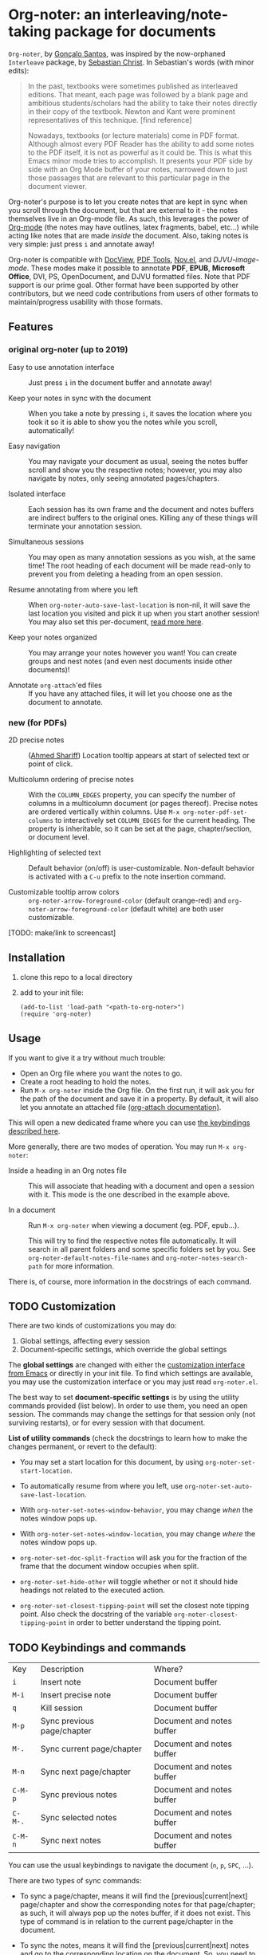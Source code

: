 * Org-noter: an interleaving/note-taking package for documents

  ~Org-noter~, by [[https://github.com/weirdNox][Gonçalo Santos]], was inspired by the now-orphaned ~Interleave~
  package, by [[https://github.com/rudolfochrist][Sebastian Christ]].  In Sebastian's words (with minor edits):

  #+begin_quote
  In the past, textbooks were sometimes published as interleaved editions. That
  meant, each page was followed by a blank page and ambitious students/scholars
  had the ability to take their notes directly in their copy of the
  textbook. Newton and Kant were prominent representatives of this
  technique. [find reference]

  Nowadays, textbooks (or lecture materials) come in PDF format. Although almost
  every PDF Reader has the ability to add some notes to the PDF itself, it is
  not as powerful as it could be. This is what this Emacs minor mode tries to
  accomplish. It presents your PDF side by side with an Org Mode buffer of your
  notes, narrowed down to just those passages that are relevant to this
  particular page in the document viewer.
  #+end_quote

  Org-noter's purpose is to let you create notes that are kept in sync when you
  scroll through the document, but that are external to it - the notes
  themselves live in an Org-mode file.  As such, this leverages the power of
  [[http://orgmode.org/][Org-mode]] (the notes may have outlines, latex fragments, babel, etc...) while
  acting like notes that are made /inside/ the document.  Also, taking notes is
  very simple: just press =i= and annotate away!

  Org-noter is compatible with [[https://www.gnu.org/software/emacs/manual/html_node/emacs/Document-View.html][DocView]], [[https://github.com/politza/pdf-tools][PDF Tools]], [[https://github.com/wasamasa/nov.el][Nov.el]], and
  [[DJVU-read][DJVU-image-mode]]. These modes make it possible to annotate *PDF*, *EPUB*,
  *Microsoft Office*, DVI, PS, OpenDocument, and DJVU formatted files.  Note
  that PDF support is our prime goal.  Other format have been supported by other
  contributors, but we need code contributions from users of other formats to
  maintain/progress usability with those formats.

  
** Features
*** original org-noter (up to 2019)
- Easy to use annotation interface :: Just press =i= in the
     document buffer and annotate away!

- Keep your notes in sync with the document :: When you take a note by pressing
     =i=, it saves the location where you took it so it is able to show you
     the notes while you scroll, automatically!

- Easy navigation :: You may navigate your document as usual, seeing the notes buffer scroll and show you
     the respective notes; however, you may also navigate by notes, only seeing annotated pages/chapters.

- Isolated interface :: Each session has its own frame and the document and notes buffers are indirect
     buffers to the original ones. Killing any of these things will terminate your annotation session.

- Simultaneous sessions :: You may open as many annotation sessions as you wish, at the same time! The
     root heading of each document will be made read-only to prevent you from deleting a heading from an
     open session.

- Resume annotating from where you left :: When ~org-noter-auto-save-last-location~ is non-nil, it will
     save the last location you visited and pick it up when you start another session! You may also set
     this per-document, [[#custom][read more here]].

- Keep your notes organized :: You may arrange your notes however you want! You can create groups and
     nest notes (and even nest documents inside other documents)!

- Annotate ~org-attach~'ed files :: If you have any attached files, it will let you choose one as
     the document to annotate.

*** new (for PDFs)
    - 2D precise notes :: ([[https://github.com/ahmed-shariff/org-noter][Ahmed Shariff]]) Location tooltip appears at start of
      selected text or point of click.

    - Multicolumn ordering of precise notes :: With the ~COLUMN_EDGES~ property,
      you can specify the number of columns in a multicolumn document (or pages
      thereof).  Precise notes are ordered vertically within columns.  Use
      ~M-x org-noter-pdf-set-columns~ to interactively set ~COLUMN_EDGES~ for
      the current heading.  The property is inheritable, so it can be set at the
      page, chapter/section, or document level.

    - Highlighting of selected text :: Default behavior (on/off) is
      user-customizable.  Non-default behavior is activated with a =C-u= prefix
      to the note insertion command.

    - Customizable tooltip arrow colors :: ~org-noter-arrow-foreground-color~ (default
      orange-red) and ~org-noter-arrow-foreground-color~ (default white) are
      both user customizable.

[TODO: make/link to screencast]

** Installation

   1. clone this repo to a local directory
   2. add to your init file:
      #+begin_src elisp
        (add-to-list 'load-path "<path-to-org-noter>")
        (require 'org-noter)
      #+end_src
   
** Usage

If you want to give it a try without much trouble:
- Open an Org file where you want the notes to go.
- Create a root heading to hold the notes.
- Run =M-x org-noter= inside the Org file.
  On the first run, it will ask you for the path of the document and save it in a
  property. By default, it will also let you annotate an attached file [[https://orgmode.org/manual/Attachments.html][(org-attach documentation)]].

This will open a new dedicated frame where you can use [[#keys][the keybindings described here]].

More generally, there are two modes of operation. You may run
=M-x org-noter=:
- Inside a heading in an Org notes file :: This will associate that heading with a
     document and open a session with it. This mode is the one described in the example
     above.

- In a document :: Run =M-x org-noter= when viewing a
                   document (eg. PDF, epub...).

                   This will try to find the respective notes file automatically. It will
                   search in all parent folders and some specific folders set by you. See
                   ~org-noter-default-notes-file-names~ and ~org-noter-notes-search-path~
                   for more information.

There is, of course, more information in the docstrings of each command.

** TODO Customization
   :PROPERTIES:
   :CUSTOM_ID: custom
   :END:

There are two kinds of customizations you may do:
1. Global settings, affecting every session
2. Document-specific settings, which override the global settings

The *global settings* are changed with either the [[https://www.gnu.org/software/emacs/manual/html_node/emacs/Easy-Customization.html#Easy-Customization][customization interface from Emacs]] or directly in your
init file. To find which settings are available, you may use the customization interface or you may just
read =org-noter.el=.

The best way to set *document-specific settings* is by using the utility commands provided (list below).
In order to use them, you need an open session. The commands may change the settings for that session
only (not surviving restarts), or for every session with that document.

*List of utility commands* (check the docstrings to learn how to make the changes
permanent, or revert to the default):
- You may set a start location for this document, by using ~org-noter-set-start-location~.

- To automatically resume from where you left, use ~org-noter-set-auto-save-last-location~.

- With ~org-noter-set-notes-window-behavior~, you may change /when/ the notes window pops
  up.

- With ~org-noter-set-notes-window-location~, you may change /where/ the notes window pops
  up.

- ~org-noter-set-doc-split-fraction~ will ask you for the fraction of the frame that the document window
  occupies when split.

- ~org-noter-set-hide-other~ will toggle whether or not it should hide headings not
  related to the executed action.

- ~org-noter-set-closest-tipping-point~ will set the closest note tipping point. Also
  check the docstring of the variable ~org-noter-closest-tipping-point~ in order to better
  understand the tipping point.

** TODO Keybindings and commands
   :PROPERTIES:
:CUSTOM_ID: keys
:END:
| Key     | Description                | Where?                    |
| =i=     | Insert note                | Document buffer           |
| =M-i=   | Insert precise note        | Document buffer           |
| =q=     | Kill session               | Document buffer           |
| =M-p=   | Sync previous page/chapter | Document and notes buffer |
| =M-.=   | Sync current page/chapter  | Document and notes buffer |
| =M-n=   | Sync next page/chapter     | Document and notes buffer |
| =C-M-p= | Sync previous notes        | Document and notes buffer |
| =C-M-.= | Sync selected notes        | Document and notes buffer |
| =C-M-n= | Sync next notes            | Document and notes buffer |

You can use the usual keybindings to navigate the document
(=n=, =p=, =SPC=, ...).

There are two types of sync commands:
- To sync a page/chapter, means it will find the [previous|current|next] page/chapter and
  show the corresponding notes for that page/chapter; as such, it will always pop up the
  notes buffer, if it does not exist. This type of command is in relation to the current
  page/chapter in the document.

- To sync the notes, means it will find the [previous|current|next] notes and go to the
  corresponding location on the document. So, you need to have the notes window open,
  because this type of commands is in relation to the selected notes (ie, where the cursor
  is).

When using PDF Tools, the command ~org-noter-create-skeleton~ imports the PDF outline or
annotations (or both!) as notes, and it may be used, for example, as a starting point.

You may also want to check the docstrings of the functions associated with the
keybindings, because there is some extra functionality in some.

* Acknowledgments
  - [[https://github.com/rudolfochrist][Sebastian Christ]] :: Author of the ~interleave~ package, inspiration for ~org-noter~
  - [[https://github.com/weirdNox][Gonçalo Santos]] :: Author of ~org-noter~
  - [[https://github.com/ahmed-shariff/org-noter][Ahmed Shariff]] :: Contributor of 2-D precise notes
  - [[https://github.com/c1-g/org-noter-plus-djvu][Charlie Gordon]] :: Contributor of DJVU support and document-type modularization
     
